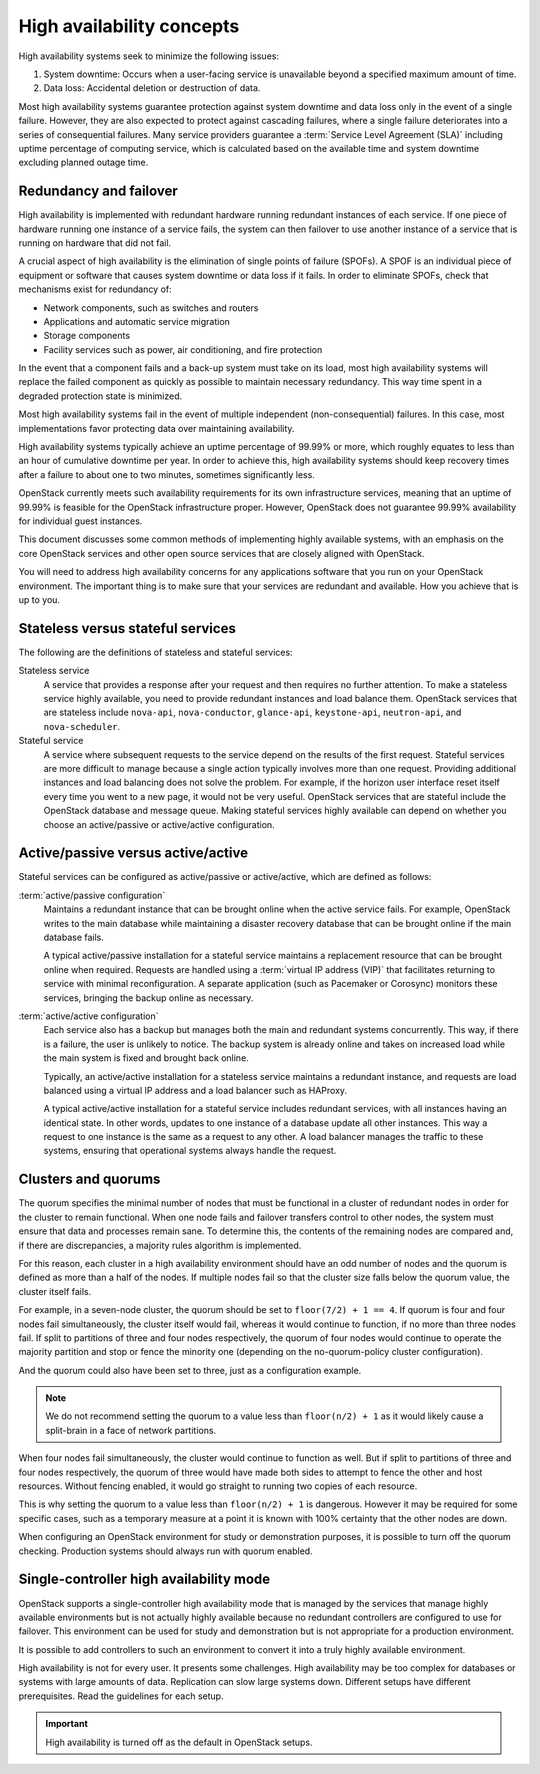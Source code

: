 ==========================
High availability concepts
==========================

High availability systems seek to minimize the following issues:

#. System downtime: Occurs when a user-facing service is unavailable
   beyond a specified maximum amount of time.

#. Data loss: Accidental deletion or destruction of data.

Most high availability systems guarantee protection against system downtime
and data loss only in the event of a single failure.
However, they are also expected to protect against cascading failures,
where a single failure deteriorates into a series of consequential failures.
Many service providers guarantee a :term:`Service Level Agreement (SLA)`
including uptime percentage of computing service, which is calculated based
on the available time and system downtime excluding planned outage time.

Redundancy and failover
~~~~~~~~~~~~~~~~~~~~~~~

High availability is implemented with redundant hardware
running redundant instances of each service.
If one piece of hardware running one instance of a service fails,
the system can then failover to use another instance of a service
that is running on hardware that did not fail.

A crucial aspect of high availability
is the elimination of single points of failure (SPOFs).
A SPOF is an individual piece of equipment or software
that causes system downtime or data loss if it fails.
In order to eliminate SPOFs, check that mechanisms exist for redundancy of:

- Network components, such as switches and routers

- Applications and automatic service migration

- Storage components

- Facility services such as power, air conditioning, and fire protection

In the event that a component fails and a back-up system must take on
its load, most high availability systems will replace the failed
component as quickly as possible to maintain necessary redundancy. This
way time spent in a degraded protection state is minimized.

Most high availability systems fail in the event of multiple
independent (non-consequential) failures. In this case, most
implementations favor protecting data over maintaining availability.

High availability systems typically achieve an uptime percentage of
99.99% or more, which roughly equates to less than an hour of
cumulative downtime per year. In order to achieve this, high
availability systems should keep recovery times after a failure to
about one to two minutes, sometimes significantly less.

OpenStack currently meets such availability requirements for its own
infrastructure services, meaning that an uptime of 99.99% is feasible
for the OpenStack infrastructure proper. However, OpenStack does not
guarantee 99.99% availability for individual guest instances.

This document discusses some common methods of implementing highly
available systems, with an emphasis on the core OpenStack services and
other open source services that are closely aligned with OpenStack.

You will need to address high availability concerns for any applications
software that you run on your OpenStack environment. The important thing is
to make sure that your services are redundant and available.
How you achieve that is up to you.

Stateless versus stateful services
~~~~~~~~~~~~~~~~~~~~~~~~~~~~~~~~~~

The following are the definitions of stateless and stateful services:

Stateless service
  A service that provides a response after your request
  and then requires no further attention.
  To make a stateless service highly available,
  you need to provide redundant instances and load balance them.
  OpenStack services that are stateless include ``nova-api``,
  ``nova-conductor``, ``glance-api``, ``keystone-api``,
  ``neutron-api``, and ``nova-scheduler``.

Stateful service
  A service where subsequent requests to the service
  depend on the results of the first request.
  Stateful services are more difficult to manage because a single
  action typically involves more than one request. Providing
  additional instances and load balancing does not solve the problem.
  For example, if the horizon user interface reset itself every time
  you went to a new page, it would not be very useful.
  OpenStack services that are stateful include the OpenStack database
  and message queue.
  Making stateful services highly available can depend on whether you choose
  an active/passive or active/active configuration.

Active/passive versus active/active
~~~~~~~~~~~~~~~~~~~~~~~~~~~~~~~~~~~

Stateful services can be configured as active/passive or active/active,
which are defined as follows:

:term:`active/passive configuration`
  Maintains a redundant instance
  that can be brought online when the active service fails.
  For example, OpenStack writes to the main database
  while maintaining a disaster recovery database that can be brought online
  if the main database fails.

  A typical active/passive installation for a stateful service maintains
  a replacement resource that can be brought online when required.
  Requests are handled using a :term:`virtual IP address (VIP)` that
  facilitates returning to service with minimal reconfiguration.
  A separate application (such as Pacemaker or Corosync) monitors
  these services, bringing the backup online as necessary.

:term:`active/active configuration`
  Each service also has a backup but manages both the main and
  redundant systems concurrently.
  This way, if there is a failure, the user is unlikely to notice.
  The backup system is already online and takes on increased load
  while the main system is fixed and brought back online.

  Typically, an active/active installation for a stateless service
  maintains a redundant instance, and requests are load balanced using
  a virtual IP address and a load balancer such as HAProxy.

  A typical active/active installation for a stateful service includes
  redundant services, with all instances having an identical state. In
  other words, updates to one instance of a database update all other
  instances. This way a request to one instance is the same as a
  request to any other. A load balancer manages the traffic to these
  systems, ensuring that operational systems always handle the
  request.

Clusters and quorums
~~~~~~~~~~~~~~~~~~~~

The quorum specifies the minimal number of nodes
that must be functional in a cluster of redundant nodes
in order for the cluster to remain functional.
When one node fails and failover transfers control to other nodes,
the system must ensure that data and processes remain sane.
To determine this, the contents of the remaining nodes are compared
and, if there are discrepancies, a majority rules algorithm is implemented.

For this reason, each cluster in a high availability environment should
have an odd number of nodes and the quorum is defined as more than a half
of the nodes.
If multiple nodes fail so that the cluster size falls below the quorum
value, the cluster itself fails.

For example, in a seven-node cluster, the quorum should be set to
``floor(7/2) + 1 == 4``. If quorum is four and four nodes fail simultaneously,
the cluster itself would fail, whereas it would continue to function, if
no more than three nodes fail. If split to partitions of three and four nodes
respectively, the quorum of four nodes would continue to operate the majority
partition and stop or fence the minority one (depending on the
no-quorum-policy cluster configuration).

And the quorum could also have been set to three, just as a configuration
example.

.. note::

  We do not recommend setting the quorum to a value less than ``floor(n/2) + 1``
  as it would likely cause a split-brain in a face of network partitions.

When four nodes fail simultaneously, the cluster would continue to function as
well. But if split to partitions of three and four nodes respectively, the
quorum of three would have made both sides to attempt to fence the other and
host resources. Without fencing enabled, it would go straight to running
two copies of each resource.

This is why setting the quorum to a value less than ``floor(n/2) + 1`` is
dangerous. However it may be required for some specific cases, such as a
temporary measure at a point it is known with 100% certainty that the other
nodes are down.

When configuring an OpenStack environment for study or demonstration purposes,
it is possible to turn off the quorum checking. Production systems should
always run with quorum enabled.


Single-controller high availability mode
~~~~~~~~~~~~~~~~~~~~~~~~~~~~~~~~~~~~~~~~

OpenStack supports a single-controller high availability mode
that is managed by the services that manage highly available environments
but is not actually highly available because
no redundant controllers are configured to use for failover.
This environment can be used for study and demonstration
but is not appropriate for a production environment.

It is possible to add controllers to such an environment
to convert it into a truly highly available environment.

High availability is not for every user. It presents some challenges.
High availability may be too complex for databases or
systems with large amounts of data. Replication can slow large systems
down. Different setups have different prerequisites. Read the guidelines
for each setup.

.. important::

   High availability is turned off as the default in OpenStack setups.
